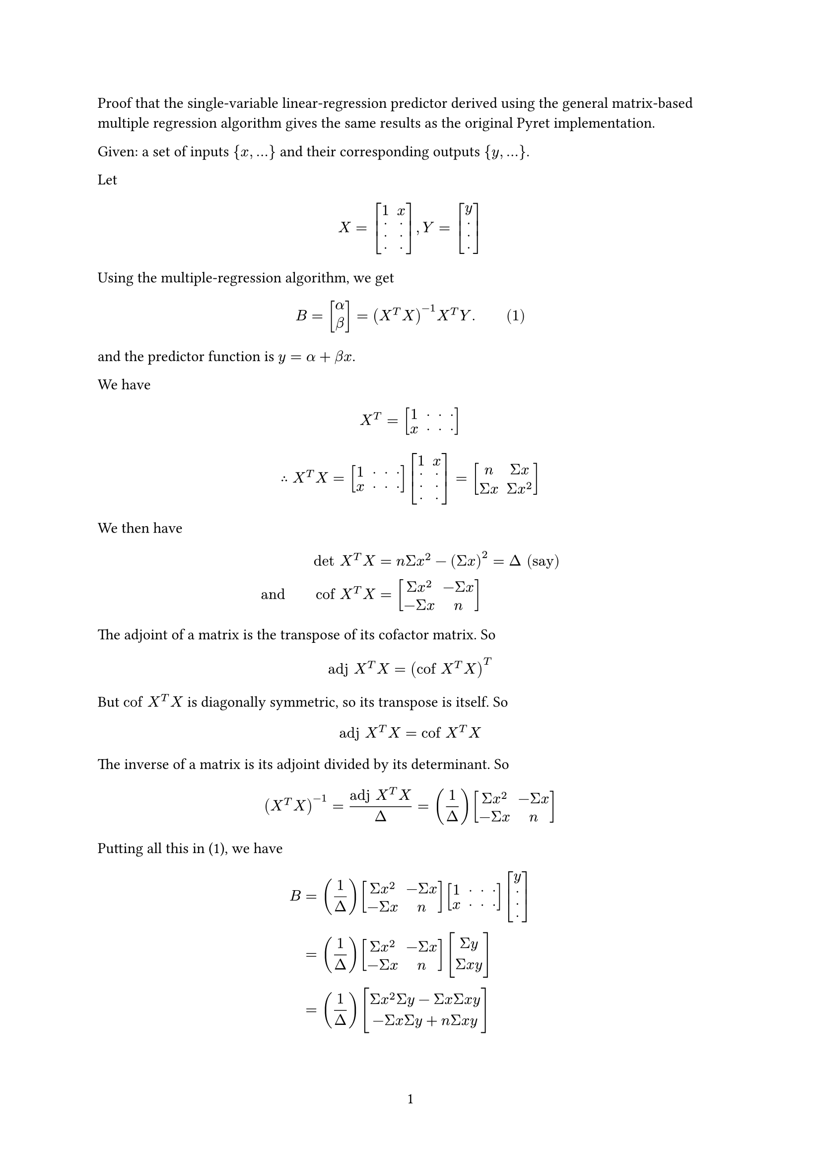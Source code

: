 #set page(
  numbering: "1",
)
#set math.mat(
  delim: "[",
)
#set math.vec(
  delim: "[",
)

Proof that the single-variable linear-regression predictor
derived using the general matrix-based multiple
regression algorithm gives the same results as the original Pyret
implementation.

Given: a set of inputs ${x, ...}$ and their corresponding outputs
${y, ...}$.

Let

$ X = mat(1, x; dot, dot; dot, dot; dot, dot) ,
  Y = mat(y; dot; dot; dot) $

Using the multiple-regression algorithm, we get

$ B = vec(alpha, beta) = (X^T X)^(-1) X^T Y.
quad quad (1) $

and the predictor function is $y = alpha + beta x$.

We have

$ X^T = mat(1, dot, dot, dot; x, dot, dot, dot) $

$ therefore X^T X = mat(1, dot, dot, dot; x, dot, dot, dot)
                    mat(1, x; dot, dot; dot, dot; dot, dot) =
                    mat(n, Sigma x; Sigma x, Sigma x^2) $

We then have

$ "det" X^T X &= n Sigma x^2 - (Sigma x)^2 = Delta "(say)" \

"and" quad quad "cof" X^T X &=
   mat(Sigma x^2, - Sigma x; - Sigma x, n) $

The adjoint of a matrix is the transpose of its cofactor matrix. So

$ "adj" X^T X = ("cof" X^T X)^T $

But $"cof" X^T X$ is diagonally symmetric, so its transpose is itself. So

$ "adj" X^T X = "cof" X^T X $

The inverse of a matrix is its adjoint divided by its determinant. So

$ (X^T X)^(-1) = ("adj" X^T X) / Delta =
(1/Delta) mat(Sigma x^2, - Sigma x; - Sigma x, n) $

Putting all this in (1), we have

$ B &= (1/Delta) mat(Sigma x^2, -Sigma x; -Sigma x, n)
mat(1, dot, dot, dot; x, dot, dot, dot)
mat(y; dot; dot; dot) \

    &= (1/Delta) mat(Sigma x^2, -Sigma x; -Sigma x, n)
    mat(Sigma y; Sigma x y) \

    &= (1/Delta)
    mat(Sigma x^2 Sigma y - Sigma x Sigma x y;
    - Sigma x Sigma y + n Sigma x y) $

$ therefore alpha &= (Sigma x^2 Sigma y - Sigma x Sigma x y) /
                     (n Sigma x^2 - (Sigma x)^2) \

 "and" beta &= (n Sigma x y - Sigma x Sigma y) /
               (n Sigma x^2 - (Sigma x)^2) quad quad "(2)" $

 Back to the original Pyret implementation. There we have

 $ beta &= (Sigma x y - (Sigma x Sigma y)/n) / (Sigma x^2- (Sigma x)^2/n) \

 &= (n Sigma x y - Sigma x Sigma y) /
    (n Sigma x^2 - (Sigma x)^2) $

 $

  "and" quad quad alpha &= macron(y) - beta macron(x) \

   &= ((Sigma y)/n) -
      ((n Sigma x y - Sigma x Sigma y) / (n Sigma x^2 - (Sigma x)^2))
      ((Sigma x)/n) \

   &= ((Sigma y)/n) -
      ((n Sigma x Sigma x y - (Sigma x)^2 Sigma y) /
      (n (n Sigma x^2 - (Sigma x)^2))) \

   &= (Sigma y (n Sigma x^2 - (Sigma x)^2) - n Sigma x Sigma x y +
          (Sigma x)^2 Sigma y) / (n (n Sigma x^2 - (Sigma x)^2)) \

   &= (n Sigma x^2 Sigma y - (Sigma x)^2 Sigma y - n Sigma x Sigma x y
          + (Sigma x)^2 Sigma y) / (n (n Sigma x^2 - (Sigma x)^2)) \

   &= (n Sigma x^2 Sigma y - n Sigma x Sigma x y) /
            (n (n Sigma x^2 - (Sigma x)^2)) \

   & = (Sigma x^2 Sigma y - Sigma x Sigma x y) / (n Sigma x^2 - (Sigma x)^2)

   $

But these match exactly the values for $alpha, beta$ in (2).
$quad quad$ QED.
